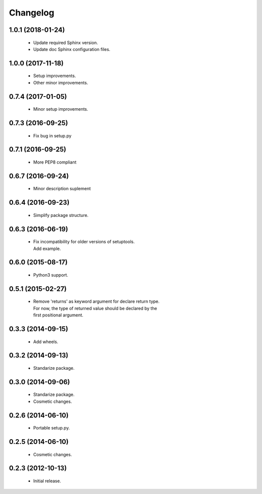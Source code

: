 Changelog
=========

1.0.1 (2018-01-24)
------------------
  - Update required Sphinx version.
  - Update doc Sphinx configuration files.

1.0.0 (2017-11-18)
------------------
  - Setup improvements.
  - Other minor improvements.

0.7.4 (2017-01-05)
------------------
  - Minor setup improvements.

0.7.3 (2016-09-25)
------------------
  - Fix bug in setup.py

0.7.1 (2016-09-25)
------------------
  - More PEP8 compliant

0.6.7 (2016-09-24)
------------------
  - Minor description suplement

0.6.4 (2016-09-23)
------------------
  - Simplify package structure.

0.6.3 (2016-06-19)
------------------
  - | Fix incompatibility for older versions of setuptools.
    | Add example.

0.6.0 (2015-08-17)
------------------
  - Python3 support.

0.5.1 (2015-02-27)
------------------
  - | Remove 'returns' as keyword argument for declare return type.
    | For now, the type of returned value should be declared by the
    | first positional argument.

0.3.3 (2014-09-15)
------------------
  - Add wheels.

0.3.2 (2014-09-13)
------------------
  - Standarize package.

0.3.0 (2014-09-06)
------------------
  - Standarize package.
  - Cosmetic changes.

0.2.6 (2014-06-10)
------------------
  - Portable setup.py.

0.2.5 (2014-06-10)
------------------
  - Cosmetic changes.

0.2.3 (2012-10-13)
------------------
  - Initial release.
